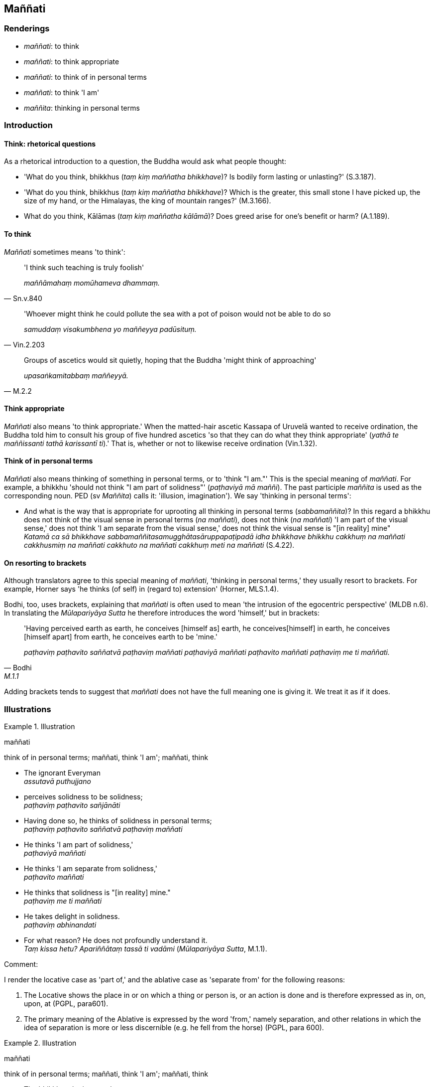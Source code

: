 == Maññati

=== Renderings

- _maññati_: to think

- _maññati_: to think appropriate

- _maññati_: to think of in personal terms

- _maññati_: to think 'I am'

- _maññita_: thinking in personal terms

=== Introduction

==== Think: rhetorical questions

As a rhetorical introduction to a question, the Buddha would ask what people 
thought:

- 'What do you think, bhikkhus (_taṃ kiṃ maññatha bhikkhave_)? Is bodily 
form lasting or unlasting?' (S.3.187).

- 'What do you think, bhikkhus (_taṃ kiṃ maññatha bhikkhave_)? Which is 
the greater, this small stone I have picked up, the size of my hand, or the 
Himalayas, the king of mountain ranges?' (M.3.166).

- What do you think, Kālāmas (_taṃ kiṃ maññatha kālāmā_)? Does greed 
arise for one's benefit or harm? (A.1.189).

==== To think

_Maññati_ sometimes means 'to think':

[quote, Sn.v.840]
____
'I think such teaching is truly foolish'

_maññāmahaṃ momūhameva dhammaṃ._
____

[quote, Vin.2.203]
____
'Whoever might think he could pollute the sea with a pot of poison would not be 
able to do so

_samuddaṃ visakumbhena yo maññeyya padūsituṃ._
____

[quote, M.2.2]
____
Groups of ascetics would sit quietly, hoping that the Buddha 'might think of 
approaching'

_upasaṅkamitabbaṃ maññeyyā._
____

==== Think appropriate

_Maññati_ also means 'to think appropriate.' When the matted-hair ascetic 
Kassapa of Uruvelā wanted to receive ordination, the Buddha told him to 
consult his group of five hundred ascetics 'so that they can do what they think 
appropriate' (_yathā te maññissanti tathā karissantī ti_).' That is, 
whether or not to likewise receive ordination (Vin.1.32).

==== Think of in personal terms

_Maññati_ also means thinking of something in personal terms, or to 'think "I 
am."' This is the special meaning of _maññati_. For example, a bhikkhu 
'should not think "I am part of solidness"' (_paṭhaviyā mā maññi_). The 
past participle _maññita_ is used as the corresponding noun. PED (sv 
_Maññita_) calls it: 'illusion, imagination'). We say 'thinking in personal 
terms':

• And what is the way that is appropriate for uprooting all thinking in 
personal terms (_sabbamaññita_)? In this regard a bhikkhu does not think of 
the visual sense in personal terms (_na maññati_), does not think (_na 
maññati_) 'I am part of the visual sense,' does not think 'I am separate from 
the visual sense,' does not think the visual sense is "[in reality] mine" +
_Katamā ca sā bhikkhave sabbamaññitasamugghātasāruppapaṭipadā idha 
bhikkhave bhikkhu cakkhuṃ na maññati cakkhusmiṃ na maññati cakkhuto na 
maññati cakkhuṃ meti na maññati_ (S.4.22).

==== On resorting to brackets

Although translators agree to this special meaning of _maññati_, 'thinking in 
personal terms,' they usually resort to brackets. For example, Horner says 'he 
thinks (of self) in (regard to) extension' (Horner, MLS.1.4).

Bodhi, too, uses brackets, explaining that _maññati_ is often used to mean 
'the intrusion of the egocentric perspective' (MLDB n.6). In translating the 
_Mūlapariyāya Sutta_ he therefore introduces the word 'himself,' but in 
brackets:

[quote, Bodhi, M.1.1]
____
'Having perceived earth as earth, he conceives [himself as] earth, he conceives 
&#8203;[himself] in earth, he conceives [himself apart] from earth, he conceives earth 
to be 'mine.'

_paṭhaviṃ paṭhavito saññatvā paṭhaviṃ maññati paṭhaviyā 
maññati paṭhavito maññati paṭhaviṃ me ti maññati._
____

Adding brackets tends to suggest that _maññati_ does not have the full 
meaning one is giving it. We treat it as if it does.

=== Illustrations

.Illustration
====
maññati

think of in personal terms; maññati, think 'I am'; maññati, think
====

• The ignorant Everyman +
_assutavā puthujjano_

• perceives solidness to be solidness; +
_paṭhaviṃ paṭhavito sañjānāti_

• Having done so, he thinks of solidness in personal terms; +
_paṭhaviṃ paṭhavito saññatvā paṭhaviṃ maññati_

• He thinks 'I am part of solidness,' +
_paṭhaviyā maññati_

• He thinks 'I am separate from solidness,' +
_paṭhavito maññati_

• He thinks that solidness is "[in reality] mine." +
_paṭhaviṃ me ti maññati_

• He takes delight in solidness. +
_paṭhaviṃ abhinandati_

• For what reason? He does not profoundly understand it. +
_Taṃ kissa hetu? Apariññātaṃ tassā ti vadāmi_ (_Mūlapariyāya Sutta_, 
M.1.1).

Comment:

I render the locative case as 'part of,' and the ablative case as 'separate 
from' for the following reasons:

1. The Locative shows the place in or on which a thing or person is, or an 
action is done and is therefore expressed as in, on, upon, at (PGPL, para601).

2. The primary meaning of the Ablative is expressed by the word 'from,' namely 
separation, and other relations in which the idea of separation is more or less 
discernible (e.g. he fell from the horse) (PGPL, para 600).

.Illustration
====
maññati

think of in personal terms; maññati, think 'I am'; maññati, think
====

• The bhikkhu who is an arahant +
_bhikkhu arahaṃ_

• fully understands solidness to be solidness +
_so pi paṭhaviṃ paṭhavito abhijānāti_

• Fully understanding solidness to be solidness +
_paṭhaviṃ paṭhavito abhiññāya_

• he does not think of solidness in personal terms +
_paṭhaviṃ na maññati_

• He does not think 'I am part of solidness' +
_paṭhaviyā na maññati_

• He does not think 'I am separate from solidness' +
_paṭhavito na maññati_

• He does not think solidness is "[in reality] mine" +
_paṭhaviṃ me ti na maññati_

• He does not take delight in solidness +
_paṭhaviṃ nābhinandati_

• For what reason? He profoundly understands it, I declare +
_Taṃ kissa hetu? Pariññātaṃ tassā ti vadāmi_ (M.1.4).

.Illustration
====
maññati

think of in personal terms
====

____
Man is subject to torment;

_ayaṃ loko santāpajāto_
____

____
Afflicted by sensation,

_phassapareto_
____

____
He calls an illness 'endowed with personal qualities';

_rogaṃ vadati attato_
____

____
But whatsoever one thinks of in personal terms

_yena yena hi maññati_
____

[quote, Ud.32]
____
It is different than [how one thinks of it],

_tato taṃ hoti aññathā._
____

.Illustration
====
maññati

think of in personal terms; maññati, think 'I am'
====

____
The Perfect One in seeing what is to be seen, does not think of what is seen in 
personal terms.

_tathāgato daṭṭhā daṭṭhabbaṃ diṭṭhaṃ na maññati._
____

____
He does not think of what is not seen in personal terms

_Adiṭṭhaṃ na maññati._
____

____
He does not think of what should be seen in personal terms

_Daṭṭhabbaṃ na maññati._
____

[quote, A.2.25]
____
He does not think 'I am the seer.'

_Daṭṭhāraṃ na maññati._
____

.Illustration
====
maññati

think 'I am'
====

[quote, A.2.176-7]
____
The Brahman speaks thus:

_brāhmaṇo evamāha_

All states of individual existence are unlasting,
existentially void, destined to change

_sabbe bhavā aniccā dukkhā vipariṇāmadhammā ti._

In so saying

_iti vadaṃ brāhmaṇo_

he speaks truth not falsehood

_saccaṃ āha no musā_

he does not think 'I am an ascetic'

_so tena na samaṇo ti maññati_

he does not think 'I am a Brahmanist'

_na brāhmaṇo ti maññati_

he does not think 'I am better'

_na seyyo'hamasmī ti maññati_

he does not think 'I am equal'

_na sadiso'hamasmī ti maññati_

he does not think 'I am worse'

_na hīno'hamasmī ti maññati._
____

.Illustration
====
maññati

think 'I am'
====

[quote, It.53]
____
If one profoundly understands what can be expressed, 
and does not think 'I am the expressor.'

_Akkheyyañca pariññāya akkhātāraṃ na maññati_

The mind's deliverance [from perceptually obscuring states] is achieved, the 
unsurpassed Peaceful State.

_Phūṭṭho vimokkho manasā santipadamanuttaraṃ._
____

.Illustration
====
maññati

think 'I am'
====

[quote, M.3.45]
____
The arahant does not think 'I am something'; he does not think 'I am 
somewhere'; he does not think 'I am due to something.'

_na kiñci maññati na kuhiñci maññati na kenaci maññatī ti._
____

.Illustration
====
maññati

think of in personal terms
====

The _Sappurisa Sutta_ (M.3.42) compares the common person and the spiritually 
outstanding person (a__sappuriso__ and _sappuriso_). When the common person 
(a__sappuriso__) gains first jhāna, he thinks

____
'I am an attainer of the first jhāna; these other bhikkhus are not'

_ahaṃ khomhi paṭhamajjhānasamāpattiyā lābhī ime panaññe bhikkhū na 
paṭhamajjhānasamāpattiyā lābhino ti_
____

____
He thereby exalts himself and disparages others

_attānukkaṃseti paraṃ vambheti_
____

When a spiritually outstanding person gains jhāna, he thinks:

____
'The perception that "It is void of personal qualities" even concerning the 
attainment of the first jhāna has been spoken of by the Blessed One

_paṭhamajjhānasamāpattiyāpi kho atammayatā vuttā bhagavatā_
____

____
For whatsoever one thinks of in personal terms, it is different than [how one 
thinks of it]

_yena yena hi maññati tato taṃ hoti aññathā_
____

Comment:

_Maññati_ means 'think of in personal terms,' which is seen in the thoughts 
of the a__sappuriso__, dominated by _ahaṃ_.

.Illustration
====
maññati

think; maññati, think of in personal terms
====

____
See the world [of beings] with its devas entrenched in [attachment to] 
denomination-and-bodily-form. It thinks what is void of personal qualities is 
endowed with personal qualities. It thinks 'This is true [to its appearance].'

_Anattani attamāniṃ passa lokaṃ sadevakaṃ niviṭṭhaṃ 
nāmarūpasmiṃ idaṃ saccan ti maññati._
____

____
But whatsoever they think of in personal terms is different [from how they 
think of it].

_Yena yena hi maññanti tato taṃ hoti aññathā_
____

____
For it is untrue to itself.

_taṃ hi tassa musā hoti_
____

[quote, Sn.v.756-7]
____
That which is transitory is intrinsically false indeed.

_mosadhammaṃ hi ittaraṃ._
____

.Illustration
====
maññita

thinking in personal terms
====

____
'I am,' is a matter of thinking in personal terms

_asmī ti maññitametaṃ_
____

____
'I am this,' is a matter of thinking in personal terms

_ayamahamasmī ti maññitametaṃ_
____

____
'I will be,' is a matter of thinking in personal terms

_bhavissan ti maññitametaṃ_
____

____
'I will not be,' is a matter of thinking in personal terms

_na bhavissan ti maññitametaṃ_
____

____
'I will be material,' is a matter of thinking in personal terms

_rūpi bhavissanti maññitametaṃ_
____

____
'I will be immaterial,' is a matter of thinking in personal terms

_arūpī bhavissan ti maññitametaṃ_
____

____
'I will be aware,' is a matter of thinking in personal terms

_saññībhavissan ti maññitametaṃ_
____

____
'I will be unaware,' is a matter of thinking in personal terms

_asaññī bhavissan ti maññitametaṃ_
____

____
'I will be neither aware nor unaware,' is a matter of thinking in personal terms

_nevasaññināsaññī bhavissan ti maññitametaṃ_
____

[quote, S.4.203]
____
Thinking in personal terms is an illness, a carbuncle, a [piercing] arrow. 
Therefore train yourselves with the thought, 'We will live with minds free of 
thinking in personal terms'

_maññitaṃ bhikkhave rogo maññitaṃ gaṇḍo maññitaṃ sallaṃ 
tasmātiha bhikkhave amaññamānena cetasā viharissāmāti evaṃ hi vo 
bhikkhave sikkhitabbaṃ._
____

.Illustration
====
maññita

thinking in personal terms; maññati, think of in personal terms; maññati, 
think 'I am'; maññati, think
====

____
And what is the way that is appropriate for uprooting all thinking in personal 
terms?

_Katamā ca sā bhikkhave sabbamaññitasamugghātasāruppapaṭipadā_
____

____
In this regard a bhikkhu does not think of the visual sense in personal terms

_cakkhuṃ na maññati_
____

____
does not think 'I am part of the visual sense'

_cakkhusmiṃ na maññati_
____

____
does not think 'I am separate from the visual sense'

_cakkhuto na maññati_
____

[quote, S.4.22]
____
does not think the visual sense is "[in reality] mine"

_cakkhuṃ me ti na maññati._
____

.Illustration
====
amaññissaṃ

think appropriate
====

[quote, D.2.352]
____
'I was so pleased and satisfied with Master Kassapa's first parable, I wanted 
to hear his brilliant replies to these other various questions. So I thought it 
appropriate to treat Master Kassapa as an opponent.

_Purimeneva ahaṃ opammena bhoto kassapassa attamano abhiraddho. Api cāhaṃ 
imāni vicitrāni pañhāpaṭibhānāni sotukāmo evāhaṃ bhavantaṃ 
kassapaṃ paccanīkaṃ kātabbaṃ amaññissaṃ._
____

